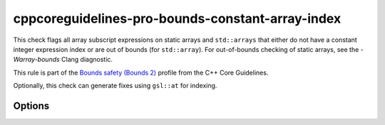 .. title:: clang-tidy - cppcoreguidelines-pro-bounds-constant-array-index

cppcoreguidelines-pro-bounds-constant-array-index
=================================================

This check flags all array subscript expressions on static arrays and
``std::arrays`` that either do not have a constant integer expression index or
are out of bounds (for ``std::array``). For out-of-bounds checking of static
arrays, see the `-Warray-bounds` Clang diagnostic.

This rule is part of the `Bounds safety (Bounds 2)
<https://isocpp.github.io/CppCoreGuidelines/CppCoreGuidelines#Pro-bounds-arrayindex>`_
profile from the C++ Core Guidelines.

Optionally, this check can generate fixes using ``gsl::at`` for indexing.

Options
-------

.. option:: GslHeader

   The check can generate fixes after this option has been set to the name of
   the include file that contains ``gsl::at()``, e.g. `"gsl/gsl.h"`.
   Default is an empty string.

.. option:: IncludeStyle

   A string specifying which include-style is used, `llvm` or `google`. Default
   is `llvm`.
